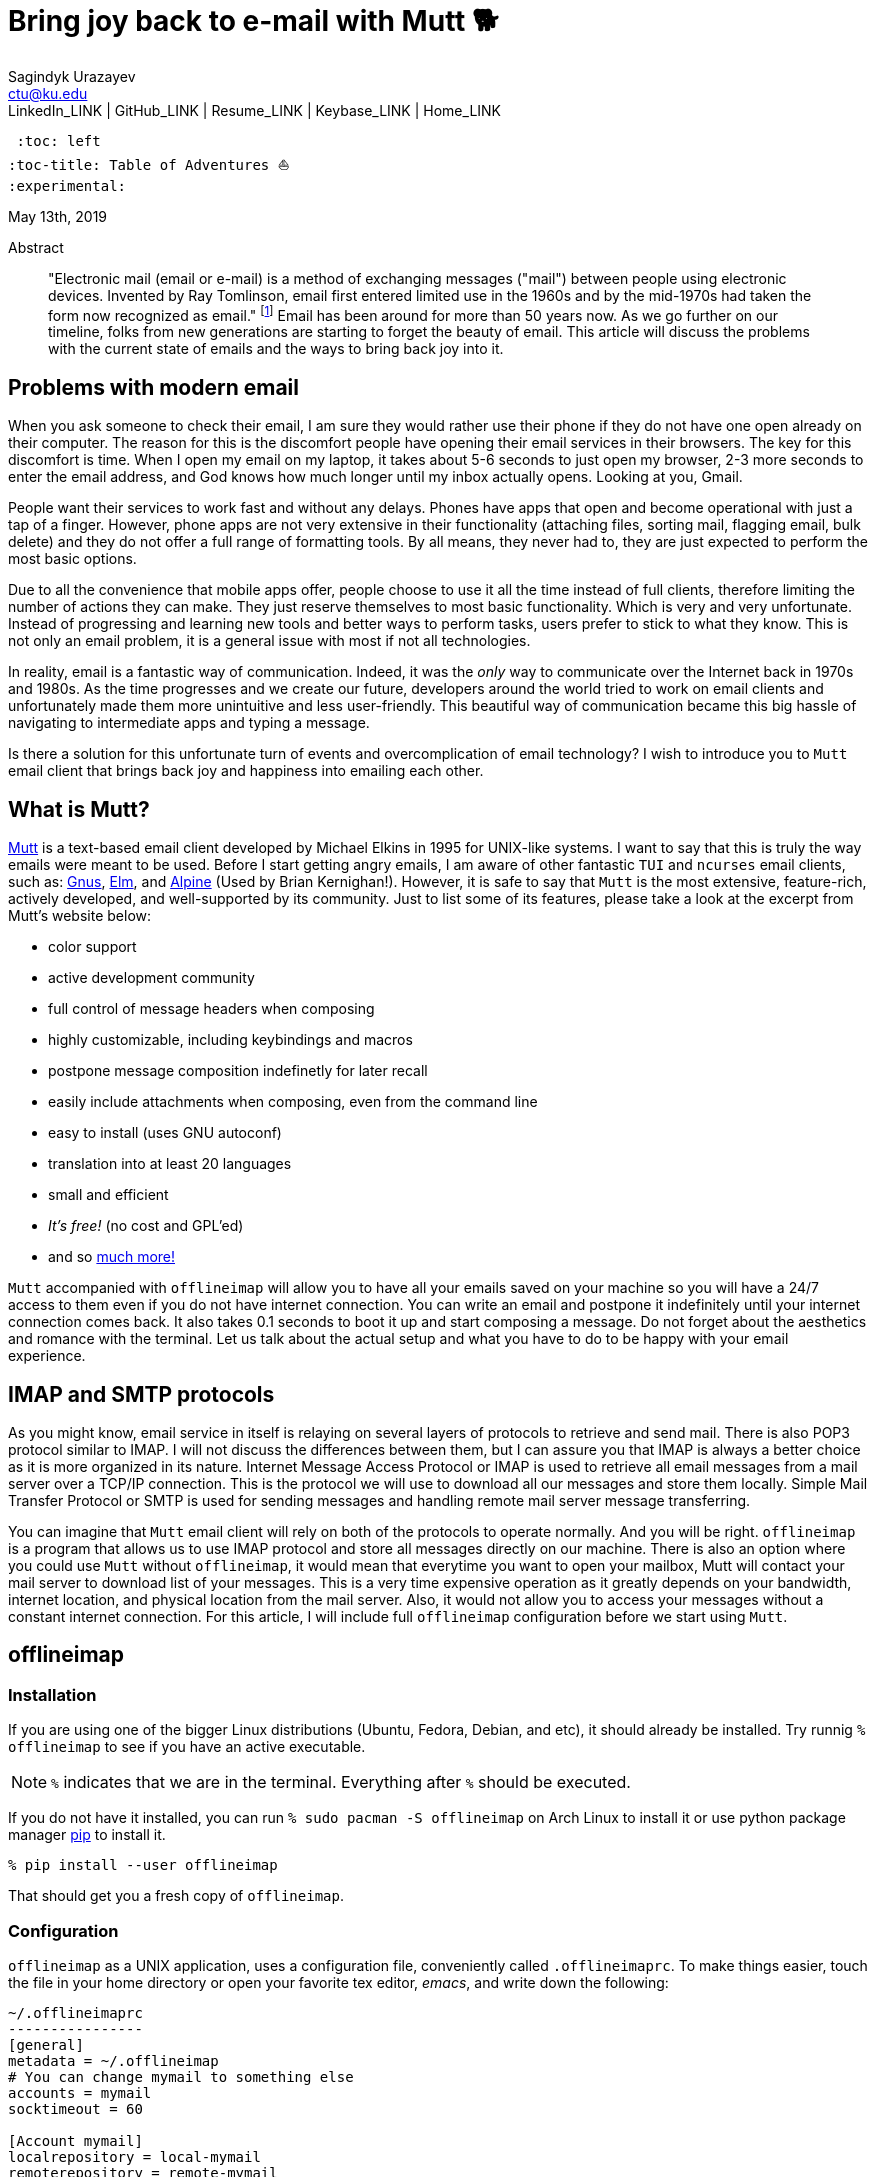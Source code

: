 = Bring joy back to e-mail with Mutt 🐕
Sagindyk Urazayev <ctu@ku.edu>
LinkedIn_LINK | GitHub_LINK | Resume_LINK | Keybase_LINK | Home_LINK
 :toc: left
:toc-title: Table of Adventures ⛵
:experimental:

May 13th, 2019

[abstract]
.Abstract


"Electronic mail (email or e-mail) is a method of exchanging messages
("mail") between people using electronic devices. Invented by Ray
Tomlinson, email first entered limited use in the 1960s and by the
mid-1970s had taken the form now recognized as email." footnote:[Taken
directly from https://en.wikipedia.org/wiki/Email[Wikipedia]] Email has
been around for more than 50 years now. As we go further on our
timeline, folks from new generations are starting to forget the beauty
of email. This article will discuss the problems with the current state
of emails and the ways to bring back joy into it.

== Problems with modern email

When you ask someone to check their email, I am sure they would rather
use their phone if they do not have one open already on their computer.
The reason for this is the discomfort people have opening their email
services in their browsers. The key for this discomfort is time. When I
open my email on my laptop, it takes about 5-6 seconds to just open my
browser, 2-3 more seconds to enter the email address, and God knows how
much longer until my inbox actually opens. Looking at you, Gmail.

People want their services to work fast and without any delays. Phones
have apps that open and become operational with just a tap of a finger.
However, phone apps are not very extensive in their functionality
(attaching files, sorting mail, flagging email, bulk delete) and they do
not offer a full range of formatting tools. By all means, they never had
to, they are just expected to perform the most basic options.

Due to all the convenience that mobile apps offer, people choose to use
it all the time instead of full clients, therefore limiting the number
of actions they can make. They just reserve themselves to most basic
functionality. Which is very and very unfortunate. Instead of
progressing and learning new tools and better ways to perform tasks,
users prefer to stick to what they know. This is not only an email
problem, it is a general issue with most if not all technologies.

In reality, email is a fantastic way of communication. Indeed, it was
the _only_ way to communicate over the Internet back in 1970s and 1980s.
As the time progresses and we create our future, developers around the
world tried to work on email clients and unfortunately made them more
unintuitive and less user-friendly. This beautiful way of communication
became this big hassle of navigating to intermediate apps and typing a
message.

Is there a solution for this unfortunate turn of events and
overcomplication of email technology? I wish to introduce you to `Mutt`
email client that brings back joy and happiness into emailing each
other.

== What is Mutt?

http://www.mutt.org/[Mutt] is a text-based email client developed by
Michael Elkins in 1995 for UNIX-like systems. I want to say that this is
truly the way emails were meant to be used. Before I start getting angry
emails, I am aware of other fantastic `TUI` and `ncurses` email clients,
such as: http://www.gnus.org/[Gnus], http://www.instinct.org/elm/[Elm],
and http://alpine.x10host.com/alpine/[Alpine] (Used by Brian
Kernighan!). However, it is safe to say that `Mutt` is the most
extensive, feature-rich, actively developed, and well-supported by its
community. Just to list some of its features, please take a look at the
excerpt from Mutt's website below:

* color support
* active development community
* full control of message headers when composing
* highly customizable, including keybindings and macros
* postpone message composition indefinetly for later recall
* easily include attachments when composing, even from the command line
* easy to install (uses GNU autoconf)
* translation into at least 20 languages
* small and efficient
* _It's free!_ (no cost and GPL'ed)
* and so http://www.mutt.org/[much more!]

`Mutt` accompanied with `offlineimap` will allow you to have all your
emails saved on your machine so you will have a 24/7 access to them even
if you do not have internet connection. You can write an email and
postpone it indefinitely until your internet connection comes back. It
also takes 0.1 seconds to boot it up and start composing a message. Do
not forget about the aesthetics and romance with the terminal. Let us
talk about the actual setup and what you have to do to be happy with
your email experience.

== IMAP and SMTP protocols

As you might know, email service in itself is relaying on several layers
of protocols to retrieve and send mail. There is also POP3 protocol
similar to IMAP. I will not discuss the differences between them, but I
can assure you that IMAP is always a better choice as it is more
organized in its nature. Internet Message Access Protocol or IMAP is
used to retrieve all email messages from a mail server over a TCP/IP
connection. This is the protocol we will use to download all our
messages and store them locally. Simple Mail Transfer Protocol or SMTP
is used for sending messages and handling remote mail server message
transferring.

You can imagine that `Mutt` email client will rely on both of the
protocols to operate normally. And you will be right. `offlineimap` is a
program that allows us to use IMAP protocol and store all messages
directly on our machine. There is also an option where you could use
`Mutt` without `offlineimap`, it would mean that everytime you want to
open your mailbox, Mutt will contact your mail server to download list
of your messages. This is a very time expensive operation as it greatly
depends on your bandwidth, internet location, and physical location from
the mail server. Also, it would not allow you to access your messages
without a constant internet connection. For this article, I will include
full `offlineimap` configuration before we start using `Mutt`.

== offlineimap

=== Installation

If you are using one of the bigger Linux distributions (Ubuntu, Fedora,
Debian, and etc), it should already be installed. Try runnig
`% offlineimap` to see if you have an active executable.

NOTE: `%` indicates that we are in the terminal. Everything after `%`
should be executed.

If you do not have it installed, you can run
`% sudo pacman -S offlineimap` on Arch Linux to install it or use python
package manager https://pypi.org/project/pip/[pip] to install it.

[source,bash]
----
% pip install --user offlineimap
----

That should get you a fresh copy of `offlineimap`.

=== Configuration

`offlineimap` as a UNIX application, uses a configuration file,
conveniently called `.offlineimaprc`. To make things easier, touch the
file in your home directory or open your favorite tex editor, _emacs_,
and write down the following:

[source,example]
----
~/.offlineimaprc
----------------
[general]
metadata = ~/.offlineimap
# You can change mymail to something else
accounts = mymail
socktimeout = 60

[Account mymail]
localrepository = local-mymail
remoterepository = remote-mymail

[Repository local-mymail]
type = Maildir
localfolders = ~/.mail/mymail

[Repository remote-mymail]
type = IMAP
remotehost = imap.site.com # edit this
remoteuser = myusername # edit this
remotepass = mypassword # edit this
ssl = yes
realdelete = no
sslcacertfile = /etc/ssl/certs/ca-certificates.crt
----

This config file just gives us some details about how to contact the
IMAP server and how to save it. `_mymail_` is any name of your choice.
For my university mail, I have it named `kumail`, feel free to name it
whatever name is convenient for you.

Local Repository gives info where it store all our email data, that
would be `.mail/_mymail_` directory in your home directory. Remote
repository is a bit more trickier but not difficult. It just specifies
what you mail server is. Find your IMAP server, ports are not really
important because they are usually the default ones (993). For example,
my university has its IMAP server on imap.ku.edu. Username and password
should be pretty obvious.

=== Syncing your mailbox

Just run the command below to synchronize your email server and your
local mailbox.

[source,bash]
----
% offlineimap
----

It will take a while to run this command for the first time because it
has to download _everything_. Depending on your mailbox size, it may
take a non-trivial time. Just be patient and let it do the magic for
you. It is also a good advice for life. Just live the best you can, it
will play itself out in the best way possible. Also, a little bit of
faith always helps.

With this, we should be ready to comfortably start configuring our new
email client.

== Mutt and NeoMutt

So far, we talked about `Mutt`, but there is also a fork of it (same
software with more features), called `NeoMutt`. We will be using it
instead of `Mutt` as it is more extensible, faster, and
backward-compatible with `Mutt`. You have same configuration files for
both of them.

=== Installation

Installation of `NeoMutt` is super straight forward. Just pick your
favorite flavor of Linux and install a package called `neomutt`. For
Arch Linux, it just would be

[source,bash]
----
% sudo pacman -S neomutt
----

Consult with the https://neomutt.org/distro.html[official downloads
page] for a list of the biggest distributions and how to install package
on them.

=== Configuration

For the sake of brevity, I will brake down the configuration into
multiple chunks. Firstly, I will talk about basic installation just to
get a barebone version working, securing your password, and best of them
all, making it super colorful, with signatures, ANSI escape sequences,
and other cool stuff.

. Basic config
+
Just to get you started, the drill is the same as the last time, but now
it would be called `~/.muttrc` The config file has a lot of different
entries, so to keep it short, I will include the config file and it will
be an exercise for the reader to get the meaning of the entries (this
will be simple, I promise).
+
[source,example]
----
# This should go to ~/.muttrc
# Set up all the folders
set folder="~/.mail/mymail"
mailboxes = +INBOX
mailboxes = +'Sent Items'
mailboxes = +'Deleted Items'
set spoolfile = +INBOX
set trash = +'Deleted Items'
set postponed = +'Drafts'
set record = +'Sent Items'

# Sort by reverse date
set sleep_time = 0
set sort = 'reverse-date'

# Default sending charset
set send_charset="utf-8"

# SMTP FOR SENDING EMAIL
set realname="Big Lebowski" # edit this
set my_user=myusername # edit this
set my_pass=mypassword # edit this
set from = myaddress@example.com # edit this
set smtp_url=smtp://$my_user:$my_pass@authsmtp.site.com:587 # edit this

# Sending mail options
set edit_headers=yes
set use_from = yes
set fast_reply=yes
set include=no

# SSL options
set ssl_force_tls = yes
set ssl_starttls = yes

# Default text editor
set editor = $EDITOR

# Ways to open the mail messages
auto_view text/html
alternative_order text/plain text/html

# Headers
my_hdr X-Info: Keep It Simple, Stupid.
my_hdr X-Operating-System: `uname -s`, kernel `uname -r`
my_hdr User-Agent: Every email client sucks, this one just sucks less.

set markers = no
set mark_old = no

set forward_format = "Fwd: %s"       # format of subject when forwarding
set forward_decode                   # decode when forwarding
set forward_quote                    # include message in forwards
set reverse_name                     # reply as whomever it was to
#set include                          # include message in replies

auto_view text/html
auto_view application/pgp-encrypted
alternative_order text/plain text/enriched text/html
set rfc2047_parameters = yes

# Date and index formatting styles
set date_format="%m-%d-%y %T"
set index_format="%2C | %Z [%d] %-30.30F (%-4.4c) %s"# -*-muttrc-*-
----
+
You can easily leave everything as it is, just edit all the lines with
`# edit this`. Please pay a close attention to the line
`set smtp_url...`. You have to find your SMTP server address and port
number (usually 587). After that, your email should be operational!

=== Make it cool

. Secure password
+
You might not like that we store your password in plain text in your
`~/.muttrc`. I do not like it either. In this section, we will encrypt
your email password and only you should be able te unlock it. We will
encrypt your password with GPG. To do so, you have to have a pair of
keys: public and private. To read more about public and private key
encryption, visit its
https://en.wikipedia.org/wiki/Public-key_cryptography[Wikipedia page.]
+
We will make you a pair of your own encryption keys to store your
password in a very very secure way.
.. Generating pair of keys
+
The following command will get you through everything
+
[source,bash]
----
% gpg --gen-key
----
+
Make a new directory in your home directory with `% mkdir ~/.mutt`
.. Creating password file
+
You have to create your password with
`% echo set my_pass = '_mypassword_' > ~/.mutt/mypass`
+
IMPORTANT: Put a space before the command so your system will not save
your plain text password in its shell history.
+
Encrypt the file with `% gpg -r _my_email_ -e ~/.mutt/mypass`, where
`_my_email_` is the email address you used when you created your key.
You will have a new file called `mypass.gpg` that is your actual
encrypted password.
+
You can decrypt it and get the contents with
`% gpg -d ~/.mutt/mypass.gpg`
+
Remove the old file with `% rm mypass`
.. Add key to Mutt
+
Add the following line to the top of your `~/.muttrc`:
`source "gpg -dq $HOME/.mutt/mypass.gpg |"`
+
Now, you can get rid of the plain text password from your `~/.muttrc`
and you are done! Try opening NeoMutt, it should ask you for your gpg
password if you set up one.
. Add your signature
+
Make your signature in the `~/.mutt/mysig.sig`, for example
+
[source,example]
----
~/.mutt/mysig.sig
-----------------
Jack Bauer

Director of C.T.U.
Don't call me
----
+
Add the line below to include your signature in every new email message.
`set signature = "$HOME/.mutt/mysig.sig"`
. Encrypting your emails
+
If you are feeling dangerous, you can start signing your emails,
encrypting them, armored signatures, and other cool stuff. To do that,
download link:./gpg.rc[this file], add that to your `~/.mutt/`
directory, create one if you don't have it, and add the following line
to your `_/.muttrc`: `source /.mutt/gpg.rc`
+
Press `p` when composing email to see the available options.
. Read web pages in your email
+
Download link:./mailcap[this file], move the file to the `~/.mutt/`
directory, add this line to your configuration file
`set mailcap_path = ~/.mutt/mailcap`
. Make it corolful
+
Make your NeoMutt look really good. Same drill.
+
Download link:./color.mutt[this file], move the file to the `~/.mutt/`
directory, add this line to your configuration file
`source $HOME/.mutt/color.mutt`

== Conclusion

_MAKE EMAIL GREAT AGAIN_
